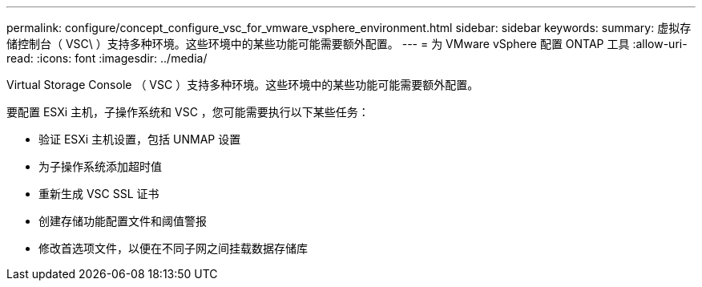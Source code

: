 ---
permalink: configure/concept_configure_vsc_for_vmware_vsphere_environment.html 
sidebar: sidebar 
keywords:  
summary: 虚拟存储控制台（ VSC\ ）支持多种环境。这些环境中的某些功能可能需要额外配置。 
---
= 为 VMware vSphere 配置 ONTAP 工具
:allow-uri-read: 
:icons: font
:imagesdir: ../media/


[role="lead"]
Virtual Storage Console （ VSC ）支持多种环境。这些环境中的某些功能可能需要额外配置。

要配置 ESXi 主机，子操作系统和 VSC ，您可能需要执行以下某些任务：

* 验证 ESXi 主机设置，包括 UNMAP 设置
* 为子操作系统添加超时值
* 重新生成 VSC SSL 证书
* 创建存储功能配置文件和阈值警报
* 修改首选项文件，以便在不同子网之间挂载数据存储库

